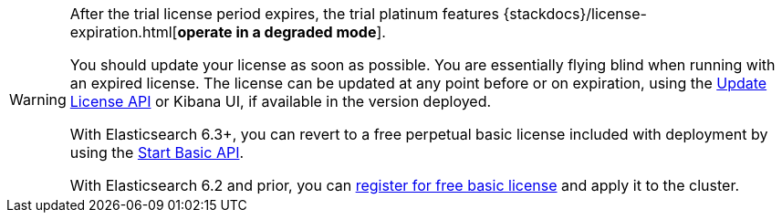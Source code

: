 :current: 7.7
:register: https://register.elastic.co
:elasticdocs: https://www.elastic.co/guide/en/elasticsearch/reference/{current}
:licenseexpiration: {stackdocs}/license-expiration.html

[WARNING]
--
After the trial license period expires, the trial platinum features
{licenseexpiration}[**operate in a degraded mode**].

You should update your license as soon as possible. You are essentially flying blind
when running with an expired license. The license can be updated at any point before
or on expiration, using the {elasticdocs}/update-license.html[Update License API]
or Kibana UI, if available in the version deployed.

With Elasticsearch 6.3+, you can revert to a free perpetual basic license
included with deployment by using the {elasticdocs}/start-basic.html[Start Basic API].

With Elasticsearch 6.2 and prior, you can {register}[register for free basic license] and apply
it to the cluster.
--
